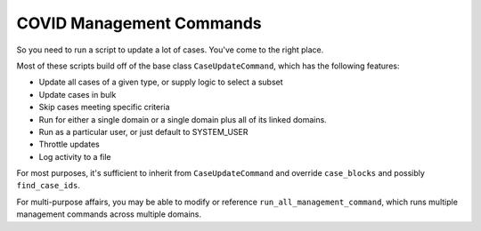 COVID Management Commands
^^^^^^^^^^^^^^^^^^^^^^^^^

So you need to run a script to update a lot of cases. You've come to the right place.

Most of these scripts build off of the base class ``CaseUpdateCommand``, which has the following features:

* Update all cases of a given type, or supply logic to select a subset

* Update cases in bulk

* Skip cases meeting specific criteria

* Run for either a single domain or a single domain plus all of its linked domains.

* Run as a particular user, or just default to SYSTEM_USER

* Throttle updates

* Log activity to a file

For most purposes, it's sufficient to inherit from ``CaseUpdateCommand`` and override ``case_blocks`` and possibly
``find_case_ids``.

For multi-purpose affairs, you may be able to modify or reference ``run_all_management_command``, which runs multiple
management commands across multiple domains.
